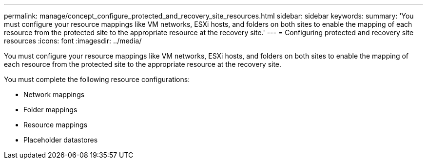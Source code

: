 ---
permalink: manage/concept_configure_protected_and_recovery_site_resources.html
sidebar: sidebar
keywords: 
summary: 'You must configure your resource mappings like VM networks, ESXi hosts, and folders on both sites to enable the mapping of each resource from the protected site to the appropriate resource at the recovery site.'
---
= Configuring protected and recovery site resources
:icons: font
:imagesdir: ../media/

[.lead]
You must configure your resource mappings like VM networks, ESXi hosts, and folders on both sites to enable the mapping of each resource from the protected site to the appropriate resource at the recovery site.

You must complete the following resource configurations:

* Network mappings
* Folder mappings
* Resource mappings
* Placeholder datastores
